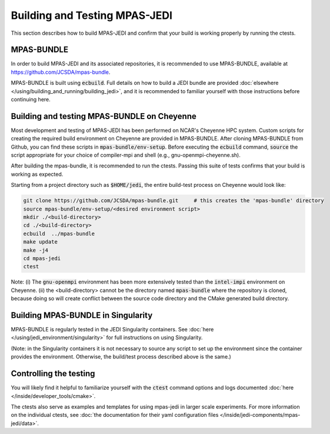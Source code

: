 .. _top-mpas-jedi-build:

Building and Testing MPAS-JEDI
==============================

This section describes how to build MPAS-JEDI and confirm that your build is working properly by running the ctests.

MPAS-BUNDLE
-----------

In order to build MPAS-JEDI and its associated repositories, it is recommended to use
MPAS-BUNDLE, available at https://github.com/JCSDA/mpas-bundle.

MPAS-BUNDLE is built using :code:`ecbuild`. Full details on how to build a JEDI bundle are
provided :doc:`elsewhere </using/building_and_running/building_jedi>`, and it is recommended
to familiar yourself with those instructions before continuing here.

Building and testing MPAS-BUNDLE on Cheyenne
--------------------------------------------

Most development and testing of MPAS-JEDI has been performed on NCAR's Cheyenne HPC
system. Custom scripts for creating the required build environment on Cheyenne are provided
in MPAS-BUNDLE. After cloning MPAS-BUNDLE from Github, you can find these scripts in
:code:`mpas-bundle/env-setup`.  Before executing the :code:`ecbuild` command, :code:`source`
the script appropriate for your choice of compiler-mpi and shell (e.g.,
gnu-openmpi-cheyenne.sh).

After building the mpas-bundle, it is recommended to run the ctests. Passing this suite of
tests confirms that your build is working as expected.

Starting from a project directory such as :code:`$HOME/jedi`, the entire build-test process
on Cheyenne would look like:

.. code-block:: bash

    git clone https://github.com/JCSDA/mpas-bundle.git     # this creates the 'mpas-bundle' directory
    source mpas-bundle/env-setup/<desired environment script>
    mkdir ./<build-directory>
    cd ./<build-directory>
    ecbuild  ../mpas-bundle
    make update
    make -j4
    cd mpas-jedi
    ctest

Note: (i) The :code:`gnu-openmpi` environment has been more extensively tested than the
:code:`intel-impi` environment on Cheyenne. (ii) the <build-directory> cannot be the
directory named :code:`mpas-bundle` where the repository is cloned, because doing so will create
conflict between the source code directory and the CMake generated build directory.


Building MPAS-BUNDLE in Singularity
-----------------------------------

MPAS-BUNDLE is regularly tested in the JEDI Singularity containers. See :doc:`here
</using/jedi_environment/singularity>` for full instructions on using Singularity.

(Note: in the Singularity containers it is not necessary to source any script to set up the
environment since the container provides the environment. Otherwise, the build/test process
described above is the same.)


.. _controltesting-mpas:

Controlling the testing
-----------------------

You will likely find it helpful to familiarize yourself with the :code:`ctest` command options and logs
documented :doc:`here </inside/developer_tools/cmake>`.

The ctests also serve as examples and templates for using mpas-jedi in larger scale experiments. For more
information on the individual ctests, see
:doc:`the documentation for their yaml configuration files </inside/jedi-components/mpas-jedi/data>`.
